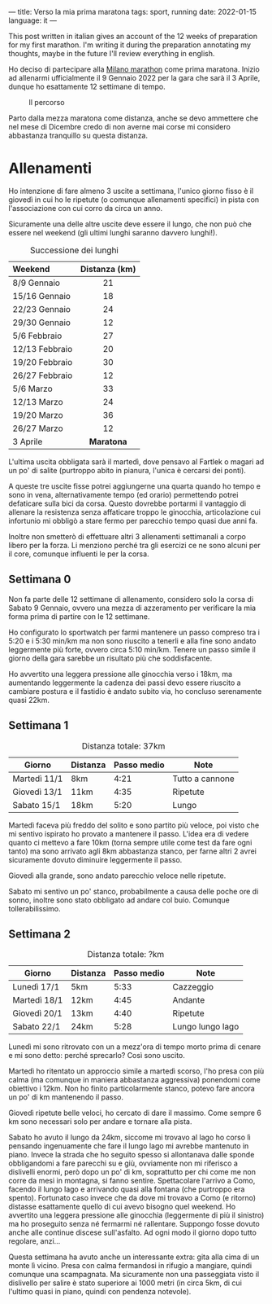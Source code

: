 ---
title: Verso la mia prima maratona 
tags: sport, running
date: 2022-01-15
language: it
---

#+begin_note
This post written in italian gives an account of the 12 weeks of preparation for
my first marathon.
I'm writing it during the preparation annotating my thoughts, maybe in the
future I'll review everything in english.
#+end_note

Ho deciso di partecipare alla [[https://www.milanomarathon.it/][Milano marathon]] come prima maratona.
Inizio ad allenarmi ufficialmente il 9 Gennaio 2022 per la gara che sarà il 3
Aprile, dunque ho esattamente 12 settimane di tempo.

#+caption: Il percorso
[[file:/images/milan-marathon-path.jpg]]

Parto dalla mezza maratona come distanza, anche se devo ammettere che nel mese
di Dicembre credo di non averne mai corse mi considero abbastanza  tranquillo su questa distanza.

* Allenamenti

Ho intenzione di fare almeno 3 uscite a settimana, l'unico giorno fisso è il
giovedì in cui ho le ripetute (o comunque allenamenti specifici) in pista con
l'associazione con cui corro da circa un anno.

Sicuramente una delle altre uscite deve essere il lungo, che non può che essere
nel weekend (gli ultimi lunghi saranno davvero lunghi!).

#+CAPTION: Successione dei lunghi
| Weekend        | Distanza (km) |
| <l>            |      <c>      |
|----------------+---------------|
| 8/9 Gennaio    |      21       |
| 15/16 Gennaio  |      18       |
| 22/23 Gennaio  |      24       |
| 29/30 Gennaio  |      12       |
| 5/6 Febbraio   |      27       |
| 12/13 Febbraio |      20       |
| 19/20 Febbraio |      30       |
| 26/27 Febbraio |      12       |
| 5/6 Marzo      |      33       |
| 12/13 Marzo    |      24       |
| 19/20 Marzo    |      36       |
| 26/27 Marzo    |      12       |
| 3 Aprile       |   *Maratona*    |


L'ultima uscita obbligata sarà il martedì, dove pensavo al Fartlek o magari
ad un po' di salite (purtroppo abito in pianura, l'unica è cercarsi dei ponti).

A queste tre uscite fisse potrei aggiungerne una quarta quando ho tempo e sono
in vena, alternativamente tempo (ed orario) permettendo potrei defaticare sulla
bici da corsa. Questo dovrebbe portarmi il vantaggio di allenare la resistenza
senza affaticare troppo le ginocchia, articolazione cui infortunio mi obbligò a
stare fermo per parecchio tempo quasi due anni fa.

Inoltre non smetterò di effettuare altri 3 allenamenti settimanali a corpo
libero per la forza. Li menziono perché tra gli esercizi ce ne sono alcuni per
il core, comunque influenti le per la corsa.

** Settimana 0

Non fa parte delle 12 settimane di allenamento, considero solo la corsa di
Sabato 9 Gennaio, ovvero una mezza di azzeramento per verificare la mia forma
prima di partire con le 12 settimane.

Ho configurato lo sportwatch per farmi mantenere un passo compreso tra i 5:20 e
i 5:30 min/km ma non sono riuscito a tenerli e alla fine sono andato leggermente
più forte, ovvero circa 5:10 min/km.
Tenere un passo simile il giorno della gara sarebbe un risultato più che soddisfacente.

Ho avvertito una leggera pressione alle ginocchia verso i 18km, ma aumentando
leggermente la cadenza dei passi devo essere riuscito a cambiare postura e il
fastidio è andato subito via, ho concluso serenamente quasi 22km.

** Settimana 1

#+CAPTION: Distanza totale: 37km
| Giorno       | Distanza | Passo medio | Note            |
|--------------+----------+-------------+-----------------|
| Martedì 11/1 | 8km      |        4:21 | Tutto a cannone |
| Giovedì 13/1 | 11km     |        4:35 | Ripetute        |
| Sabato  15/1 | 18km     |        5:20 | Lungo           |

Martedì faceva più freddo del solito e sono partito più veloce, poi visto che mi
sentivo ispirato ho provato a mantenere il passo. L'idea era di vedere quanto ci
mettevo a fare 10km (torna sempre utile come test da fare ogni tanto) ma sono
arrivato agli 8km abbastanza stanco, per farne altri 2 avrei sicuramente dovuto
diminuire leggermente il passo.

Giovedì alla grande, sono andato parecchio veloce nelle ripetute.

Sabato mi sentivo un po' stanco, probabilmente a causa delle poche ore di sonno,
inoltre sono stato obbligato ad andare col buio. Comunque tollerabilissimo.


** Settimana 2

#+CAPTION: Distanza totale: ?km
| Giorno       | Distanza | Passo medio | Note             |
|--------------+----------+-------------+------------------|
| Lunedì 17/1  | 5km      |        5:33 | Cazzeggio        |
| Martedì 18/1 | 12km     |        4:45 | Andante          |
| Giovedì 20/1 | 13km     |        4:40 | Ripetute         |
| Sabato 22/1  | 24km     |        5:28 | Lungo lungo lago |

Lunedì mi sono ritrovato con un a mezz'ora di tempo morto prima di cenare e mi
sono detto: perché sprecarlo? Così sono uscito.

Martedì ho ritentato un approccio simile a martedì scorso, l'ho presa con più
calma (ma comunque in maniera abbastanza aggressiva) ponendomi come obiettivo i
12km. Non ho finito particolarmente stanco, potevo fare ancora un po' di km
mantenendo il passo.

Giovedì ripetute belle veloci, ho cercato di dare il massimo. Come sempre 6 km
sono necessari solo per andare e tornare alla pista.

Sabato ho avuto il lungo da 24km, siccome mi trovavo al lago ho corso lì
pensando ingenuamente che fare il lungo lago mi avrebbe mantenuto in piano.
Invece la strada che ho seguito spesso si allontanava dalle sponde obbligandomi
a fare parecchi su e giù, ovviamente non mi riferisco a dislivelli enormi, però
dopo un po' di km, soprattutto per chi come me non corre da mesi in montagna, si
fanno sentire.
Spettacolare l'arrivo a Como, facendo il lungo lago e arrivando quasi alla
fontana (che purtroppo era spento).
Fortunato caso invece che da dove mi trovavo a Como (e ritorno) distasse
esattamente quello di cui avevo bisogno quel weekend.
Ho avvertito una leggera pressione alle ginocchia (leggermente di più il
sinistro) ma ho proseguito senza né fermarmi né rallentare. Suppongo fosse
dovuto anche alle continue discese sull'asfalto.
Ad ogni modo il giorno dopo tutto regolare, anzi...

Questa settimana ha avuto anche un interessante extra: gita alla cima di un
monte lì vicino. Presa con calma fermandosi in rifugio a mangiare, quindi
comunque una scampagnata. Ma sicuramente non una passeggiata visto il dislivello
per salire è stato superiore ai 1000 metri (in circa 5km, di cui l'ultimo quasi
in piano, quindi con pendenza notevole).

